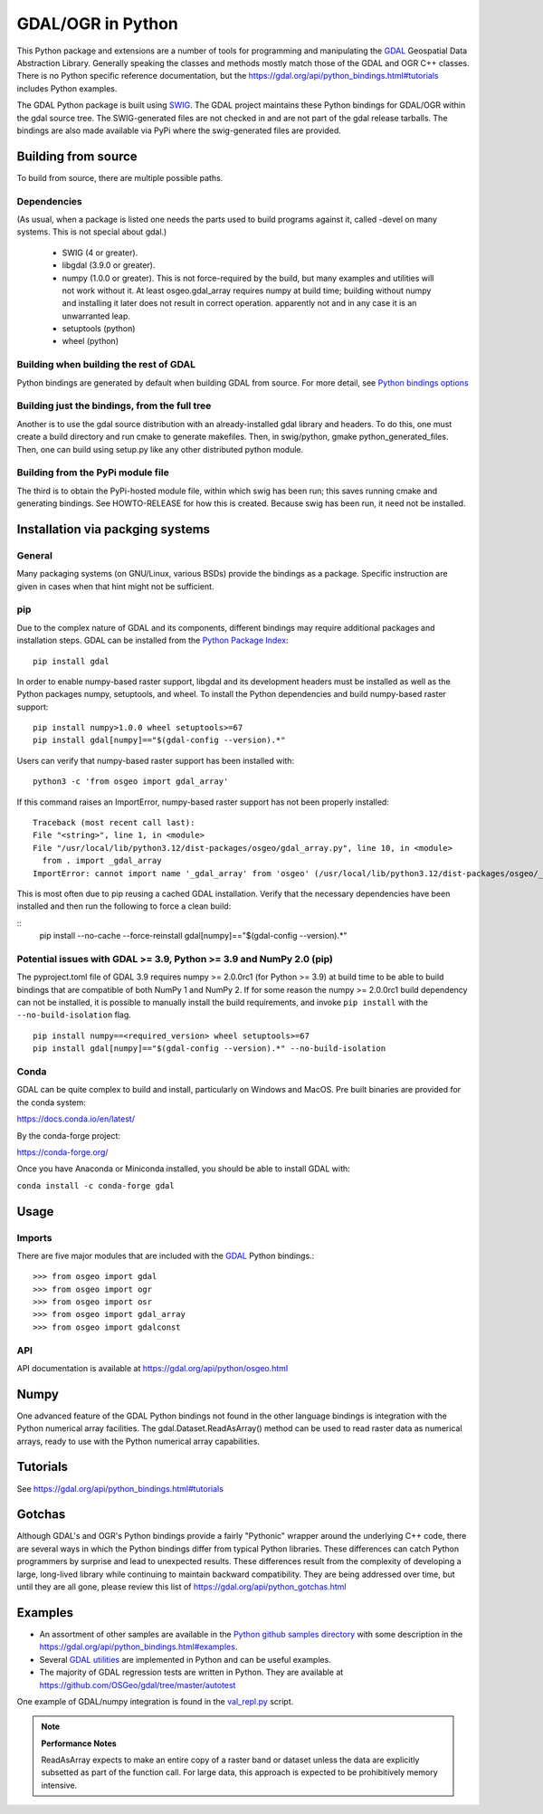 
GDAL/OGR in Python
==================

This Python package and extensions are a number of tools for programming and
manipulating the GDAL_ Geospatial Data Abstraction Library.
Generally speaking the classes and methods mostly
match those of the GDAL and OGR C++ classes. There is no Python specific
reference documentation, but the https://gdal.org/api/python_bindings.html#tutorials includes Python examples.

The GDAL Python package is built using `SWIG <https://www.swig.org>`__.
The GDAL project maintains these Python bindings for GDAL/OGR within
the gdal source tree.
The SWIG-generated files are not checked in and are not part of the
gdal release tarballs.  The bindings are also made available via PyPi
where the swig-generated files are provided.

Building from source
--------------------

To build from source, there are multiple possible paths.

Dependencies
~~~~~~~~~~~~

(As usual, when a package is listed one needs the parts used to build
programs against it, called -devel on many systems.  This is not
special about gdal.)

 * SWIG (4 or greater).  

 * libgdal (3.9.0 or greater).

 * numpy (1.0.0 or greater).  This is not force-required by the build,
   but many examples and utilities will not work without it.  At least
   osgeo.gdal_array requires numpy at build time; building without
   numpy and installing it later does not result in correct operation.
   apparently not and in any case it is an unwarranted leap.

 * setuptools (python)

 * wheel (python)

Building when building the rest of GDAL
~~~~~~~~~~~~~~~~~~~~~~~~~~~~~~~~~~~~~~~

Python bindings are generated by default when building GDAL from source.
For more detail, see `Python bindings options <https://gdal.org/development/building_from_source.html#building-python-bindings>`__

Building just the bindings, from the full tree
~~~~~~~~~~~~~~~~~~~~~~~~~~~~~~~~~~~~~~~~~~~~~~

Another is to use the gdal source distribution with an
already-installed gdal library and headers.  To do this, one must
create a build directory and run cmake to generate makefiles.  Then,
in swig/python, gmake python_generated_files.  Then, one can build
using setup.py like any other distributed python module.

Building from the PyPi module file
~~~~~~~~~~~~~~~~~~~~~~~~~~~~~~~~~~

The third is to obtain the PyPi-hosted module file, within which swig
has been run; this saves running cmake and generating bindings.   See
HOWTO-RELEASE for how this is created.  Because swig has been run, it
need not be installed.


Installation via packging systems
---------------------------------

General
~~~~~~~

Many packaging systems (on GNU/Linux, various BSDs) provide the
bindings as a package.  Specific instruction are given in cases when
that hint might not be sufficient.

pip
~~~

Due to the complex nature of GDAL and its components, different bindings may require additional packages and installation steps.
GDAL can be installed from the `Python Package Index <https://pypi.org/project/GDAL>`__:

::

    pip install gdal


In order to enable numpy-based raster support, libgdal and its development headers must be installed as well as the Python packages numpy, setuptools, and wheel.
To install the Python dependencies and build numpy-based raster support:


::

    pip install numpy>1.0.0 wheel setuptools>=67
    pip install gdal[numpy]=="$(gdal-config --version).*"


Users can verify that numpy-based raster support has been installed with:

::

    python3 -c 'from osgeo import gdal_array'


If this command raises an ImportError, numpy-based raster support has not been properly installed:

::

    Traceback (most recent call last):
    File "<string>", line 1, in <module>
    File "/usr/local/lib/python3.12/dist-packages/osgeo/gdal_array.py", line 10, in <module>
      from . import _gdal_array
    ImportError: cannot import name '_gdal_array' from 'osgeo' (/usr/local/lib/python3.12/dist-packages/osgeo/__init__.py)


This is most often due to pip reusing a cached GDAL installation.
Verify that the necessary dependencies have been installed and then run the following to force a clean build:

::
    pip install --no-cache --force-reinstall gdal[numpy]=="$(gdal-config --version).*"


Potential issues with GDAL >= 3.9, Python >= 3.9 and NumPy 2.0 (pip)
~~~~~~~~~~~~~~~~~~~~~~~~~~~~~~~~~~~~~~~~~~~~~~~~~~~~~~~~~~~~~~~~~~~~

The pyproject.toml file of GDAL 3.9 requires numpy >= 2.0.0rc1 (for Python >= 3.9)
at build time to be able to build bindings that are compatible of both NumPy 1
and NumPy 2.
If for some reason the numpy >= 2.0.0rc1 build dependency can not be installed,
it is possible to manually install the build requirements, and invoke ``pip install``
with the ``--no-build-isolation`` flag.

::

    pip install numpy==<required_version> wheel setuptools>=67
    pip install gdal[numpy]=="$(gdal-config --version).*" --no-build-isolation


Conda
~~~~~

GDAL can be quite complex to build and install, particularly on Windows and MacOS.
Pre built binaries are provided for the conda system:

https://docs.conda.io/en/latest/

By the conda-forge project:

https://conda-forge.org/

Once you have Anaconda or Miniconda installed, you should be able to install GDAL with:

``conda install -c conda-forge gdal``



Usage
-----

Imports
~~~~~~~

There are five major modules that are included with the GDAL_ Python bindings.::

  >>> from osgeo import gdal
  >>> from osgeo import ogr
  >>> from osgeo import osr
  >>> from osgeo import gdal_array
  >>> from osgeo import gdalconst

API
~~~

API documentation is available at https://gdal.org/api/python/osgeo.html

Numpy
-----

One advanced feature of the GDAL Python bindings not found in the other
language bindings is integration with the Python numerical array
facilities. The gdal.Dataset.ReadAsArray() method can be used to read raster
data as numerical arrays, ready to use with the Python numerical array
capabilities.

Tutorials
---------

See https://gdal.org/api/python_bindings.html#tutorials

Gotchas
-------

Although GDAL's and OGR's Python bindings provide a fairly "Pythonic" wrapper around the underlying C++ code, there are several ways in which the Python bindings differ from typical Python libraries.
These differences can catch Python programmers by surprise and lead to unexpected results. These differences result from the complexity of developing a large, long-lived library while continuing to maintain
backward compatibility. They are being addressed over time, but until they are all gone, please review this list of https://gdal.org/api/python_gotchas.html

Examples
--------

* An assortment of other samples are available in the `Python github samples directory <https://github.com/OSGeo/gdal/tree/master/swig/python/gdal-utils/osgeo_utils/samples>`__
  with some description in the https://gdal.org/api/python_bindings.html#examples.
* Several `GDAL utilities <https://github.com/OSGeo/gdal/tree/master/swig/python/gdal-utils/osgeo_utils/>`__
  are implemented in Python and can be useful examples.
* The majority of GDAL regression tests are written in Python. They are available at
  `https://github.com/OSGeo/gdal/tree/master/autotest <https://github.com/OSGeo/gdal/tree/master/autotest>`__

One example of GDAL/numpy integration is found in the `val_repl.py <https://github.com/OSGeo/gdal/tree/master/swig/python/gdal-utils/osgeo_utils/samples/val_repl.py>`__ script.

.. note::
   **Performance Notes**

   ReadAsArray expects to make an entire copy of a raster band or dataset
   unless the data are explicitly subsetted as part of the function call. For
   large data, this approach is expected to be prohibitively memory intensive.


.. _GDAL: https://gdal.org
